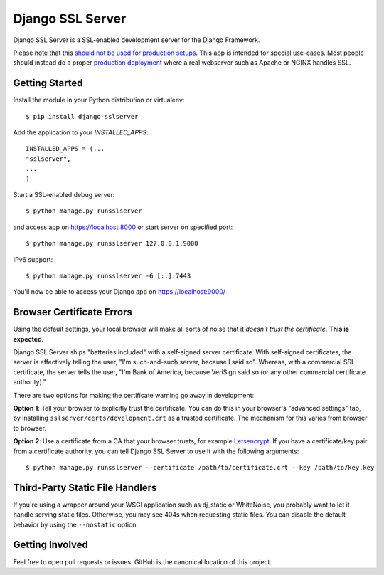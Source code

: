=================
Django SSL Server
=================

.. image:: https://img.shields.io/pypi/v/django-sslserver.svg
    :target: https://pypi.python.org/pypi/django-sslserver

.. image:: https://img.shields.io/pypi/pyversions/django-sslserver.svg
    :target: https://pypi.python.org/pypi/django-sslserver/

Django SSL Server is a SSL-enabled development server for the Django Framework.

Please note that this `should not be used for production setups
<https://docs.djangoproject.com/en/1.11/ref/django-admin/#runserver>`_. This
app is intended for special use-cases. Most people should instead do a proper
`production deployment
<https://docs.djangoproject.com/en/1.11/howto/deployment/>`_ where a real
webserver such as Apache or NGINX handles SSL.

Getting Started
===============

Install the module in your Python distribution or virtualenv::

  $ pip install django-sslserver

Add the application to your `INSTALLED_APPS`::

  INSTALLED_APPS = (...
  "sslserver",
  ...
  )

Start a SSL-enabled debug server::

  $ python manage.py runsslserver

and access app on https://localhost:8000 or start server on specified port::

  $ python manage.py runsslserver 127.0.0.1:9000
  
IPv6 support::

  $ python manage.py runsslserver -6 [::]:7443

You'll now be able to access your Django app on https://localhost:9000/


Browser Certificate Errors
==========================

Using the default settings, your local browser will make all sorts of noise that it *doesn't trust the certificate*. **This is expected.**

Django SSL Server ships "batteries included" with a self-signed server certificate. With self-signed certificates,
the server is effectively telling the user, "I'm such-and-such server, because I said so". Whereas, with a commercial
SSL certificate, the server tells the user, "I'm Bank of America, because VeriSign said so (or any other commercial certificate authority)."

There are two options for making the certificate warning go away in development:

**Option 1**: Tell your browser to explicitly trust the certificate. You can do this in your browser's "advanced settings"
tab, by installing ``sslserver/certs/development.crt`` as a trusted certificate. The mechanism for this varies from browser to browser.

**Option 2**: Use a certificate from a CA that your browser trusts, for example `Letsencrypt <https://letsencrypt.org>`_.
If you have a certificate/key pair from a certificate authority,
you can tell Django SSL Server to use it with the following arguments::

  $ python manage.py runsslserver --certificate /path/to/certificate.crt --key /path/to/key.key


Third-Party Static File Handlers
================================

If you're using a wrapper around your WSGI application such as dj_static or WhiteNoise, you probably want to let it handle serving
static files. Otherwise, you may see 404s when requesting static files. You can disable the default behavior by using the ``--nostatic``
option.

Getting Involved
================

Feel free to open pull requests or issues. GitHub is the canonical location of this project.
